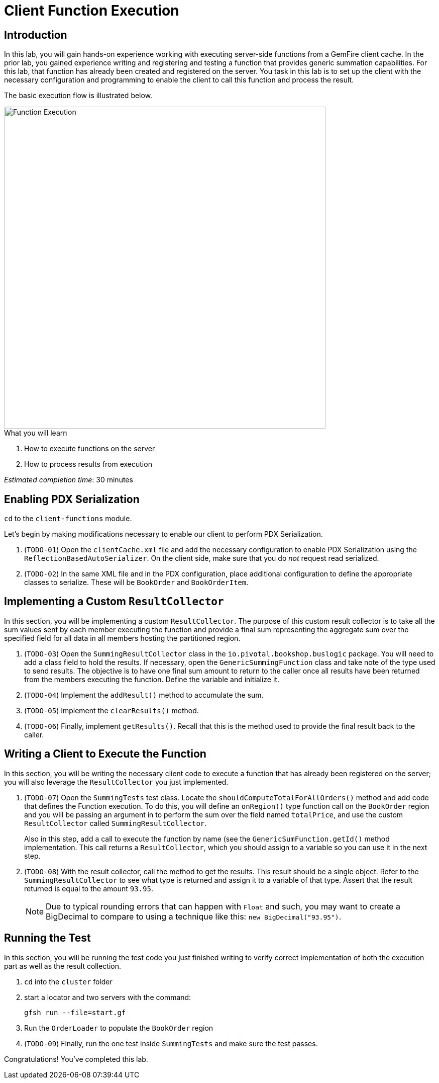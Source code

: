 = Client Function Execution

== Introduction

In this lab, you will gain hands-on experience working with executing server-side functions from a GemFire client cache. In the prior lab, you gained experience writing and registering and testing a function that provides generic summation capabilities. For this lab, that function has already been created and registered on the server. You task in this lab is to set up the client with the necessary configuration and programming to enable the client to call this function and process the result.

The basic execution flow is illustrated below.

[.thumb]
image::images/function_execution.png[Function Execution,640]

.What you will learn
. How to execute functions on the server
. How to process results from execution


_Estimated completion time_: 30 minutes


== Enabling PDX Serialization

`cd` to the `client-functions` module.

Let's begin by making modifications necessary to enable our client to perform PDX Serialization.

. (`TODO-01`) Open the `clientCache.xml` file and add the necessary configuration to enable PDX Serialization using the `ReflectionBasedAutoSerializer`.  On the client side, make sure that you do _not_ request read serialized.

. (`TODO-02`) In the same XML file and in the PDX configuration, place additional configuration to define the appropriate classes to serialize. These will be `BookOrder` and `BookOrderItem`.


== Implementing a Custom `ResultCollector`

In this section, you will be implementing a custom `ResultCollector`. The purpose of this custom result collector is to take all the sum values sent by each member executing the function and provide a final sum representing the aggregate sum over the specified field for all data in all members hosting the partitioned region.

. (`TODO-03`) Open the `SummingResultCollector` class in the `io.pivotal.bookshop.buslogic` package. You will need to add a class field to hold the results. If necessary, open the `GenericSummingFunction` class and take note of the type used to send results.  The objective is to have one final sum amount to return to the caller once all results have been returned from the members executing the function. Define the variable and initialize it.

. (`TODO-04`) Implement the `addResult()` method to accumulate the sum.

. (`TODO-05`) Implement the `clearResults()` method.

. (`TODO-06`) Finally, implement `getResults()`.  Recall that this is the method used to provide the final result back to the caller.


== Writing a Client to Execute the Function

In this section, you will be writing the necessary client code to execute a function that has already been registered on the server;  you will also leverage the `ResultCollector` you just implemented.

. (`TODO-07`) Open the `SummingTests` test class. Locate the `shouldComputeTotalForAllOrders()` method and add code that defines the Function execution. To do this, you will define an `onRegion()` type function call on the `BookOrder` region and you will be passing an argument in to perform the sum over the field named `totalPrice`, and use the custom `ResultCollector` called `SummingResultCollector`.
+
Also in this step, add a call to execute the function by name (see the `GenericSumFunction.getId()` method implementation. This call returns a `ResultCollector`, which you should assign to a variable so you can use it in the next step.

. (`TODO-08`) With the result collector, call the method to get the results. This result should be a single object. Refer to the `SummingResultCollector` to see what type is returned and assign it to a variable of that type. Assert that the result returned is equal to the amount `93.95`.
+
NOTE: Due to typical rounding errors that can happen with `Float` and such, you may want to create a BigDecimal to compare to using a technique like this: `new BigDecimal("93.95")`.


== Running the Test

In this section, you will be running the test code you just finished writing to verify correct implementation of both the execution part as well as the result collection.

. `cd` into the `cluster` folder

. start a locator and two servers with the command:
+
----
gfsh run --file=start.gf
----

. Run the `OrderLoader` to populate the `BookOrder` region

. (`TODO-09`) Finally, run the one test inside `SummingTests` and make sure the test passes.


Congratulations! You've completed this lab.
